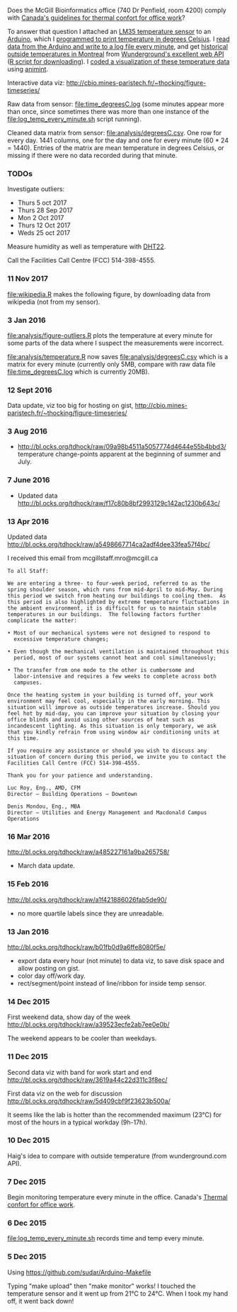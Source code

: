 Does the McGill Bioinformatics office (740 Dr Penfield, room 4200)
comply with [[http://www.ccohs.ca/oshanswers/phys_agents/thermal_comfort.html][Canada's guidelines for thermal confort for office work]]?

To answer that question I attached an [[https://abra-electronics.com/ics-semiconductors/linear-series/lm35dz-temperature-sensor-lm35dz.html][LM35 temperature sensor]] to an
[[https://abra-electronics.com/robotics-embedded-electronics/arduino-boards/ard-uno-arduino-uno-compatible-atmega16u2-board.html][Arduino]], which I [[file:LM35_temperature_sensor.ino][programmed to print temperature in degrees Celsius]]. I
[[file:log_temp_every_minute.sh][read data from the Arduino and write to a log file every minute]], and
get [[file:analysis/history/][historical outside temperatures in Montreal]] from [[http://www.wunderground.com/weather/api/d/docs?d%3Ddata/history][Wunderground's
excellent web API]] ([[file:analysis/temperature.R][R script for downloading]]). I [[file:analysis/figure-timeseries.R][coded a
visualization of these temperature data]] using [[https://github.com/tdhock/animint][animint]].

Interactive data viz: http://cbio.mines-paristech.fr/~thocking/figure-timeseries/

Raw data from sensor: [[file:time_degreesC.log]] (some minutes appear more
than once, since sometimes there was more than one instance of the
[[file:log_temp_every_minute.sh]] script running).

Cleaned data matrix from sensor: [[file:analysis/degreesC.csv]]. One row
for every day. 1441 columns, one for the day and one for every minute
(60 * 24 = 1440). Entries of the matrix are mean temperature in
degrees Celsius, or missing if there were no data recorded during that
minute.

*** TODOs

Investigate outliers:
- Thurs 5 oct 2017
- Thurs 28 Sep 2017
- Mon 2 Oct 2017
- Thurs 12 Oct 2017
- Weds 25 oct 2017

Measure humidity as well as temperature with [[https://abra-electronics.com/sensors/sensors-temperature-en/dht22-temperature-humidity-sensor.html][DHT22]].

Call the Facilities Call Centre (FCC) 514-398-4555.

*** 11 Nov 2017

[[file:wikipedia.R]] makes the following figure, by downloading data from
wikipedia (not from my sensor).

[[file:figure-wikipedia.png]]

*** 3 Jan 2016

[[file:analysis/figure-outliers.R]] plots the temperature at every minute
for some parts of the data where I suspect the measurements were
incorrect.

[[file:analysis/temperature.R]] now saves [[file:analysis/degreesC.csv]] which
is a matrix for every minute (currently only 5MB, compare with raw
data file [[file:time_degreesC.log]] which is currently 20MB).

*** 12 Sept 2016

Data update, viz too big for hosting on gist,
http://cbio.mines-paristech.fr/~thocking/figure-timeseries/

*** 3 Aug 2016

- http://bl.ocks.org/tdhock/raw/09a98b4511a5057774d4644e55b4bbd3/
  temperature change-points apparent at the beginning of summer and
  July.

*** 7 June 2016

- Updated data http://bl.ocks.org/tdhock/raw/f17c80b8bf2993129c142ac1230b643c/

*** 13 Apr 2016

Updated data http://bl.ocks.org/tdhock/raw/a5498667714ca2adf4dee33fea57f4bc/

I received this email from mcgillstaff.mro@mcgill.ca

#+BEGIN_SRC 
To all Staff:

We are entering a three- to four-week period, referred to as the
spring shoulder season, which runs from mid-April to mid-May. During
this period we switch from heating our buildings to cooling them.  As
this period is also highlighted by extreme temperature fluctuations in
the ambient environment, it is difficult for us to maintain stable
temperatures in our buildings.  The following factors further
complicate the matter:

• Most of our mechanical systems were not designed to respond to
  excessive temperature changes;

• Even though the mechanical ventilation is maintained throughout this
  period, most of our systems cannot heat and cool simultaneously;

• The transfer from one mode to the other is cumbersome and
  labor-intensive and requires a few weeks to complete across both
  campuses.

Once the heating system in your building is turned off, your work
environment may feel cool, especially in the early morning. This
situation will improve as outside temperatures increase. Should you
feel hot by mid-day, you can improve your situation by closing your
office blinds and avoid using other sources of heat such as
incandescent lighting. As this situation is only temporary, we ask
that you kindly refrain from using window air conditioning units at
this time.

If you require any assistance or should you wish to discuss any
situation of concern during this period, we invite you to contact the
Facilities Call Centre (FCC) 514-398-4555.

Thank you for your patience and understanding.

Luc Roy, Eng., AMD, CFM
Director – Building Operations – Downtown

Denis Mondou, Eng., MBA
Director – Utilities and Energy Management and Macdonald Campus Operations
#+END_SRC

*** 16 Mar 2016

http://bl.ocks.org/tdhock/raw/a485227161a9ba265758/
- March data update.

*** 15 Feb 2016

http://bl.ocks.org/tdhock/raw/a1f421886026fab5de90/
- no more quartile labels since they are unreadable.

*** 13 Jan 2016

http://bl.ocks.org/tdhock/raw/b01fb0d9a6ffe8080f5e/
- export data every hour (not minute) to data viz, to save disk space
  and allow posting on gist.
- color day off/work day.
- rect/segment/point instead of line/ribbon for inside temp sensor.

*** 14 Dec 2015

First weekend data, show day of the week
http://bl.ocks.org/tdhock/raw/a39523ecfe2ab7ee0e0b/

The weekend appears to be cooler than weekdays.

*** 11 Dec 2015

Second data viz with band for work start and end
http://bl.ocks.org/tdhock/raw/3619a44c22d311c3f8ec/

First data viz on the web for discussion
http://bl.ocks.org/tdhock/raw/5d409cbf9f23623b500a/

It seems like the lab is hotter than the recommended maximum (23°C)
for most of the hours in a typical workday (9h-17h).

*** 10 Dec 2015

Haig's idea to compare with outside temperature (from wunderground.com
API).

*** 7 Dec 2015

Begin monitoring temperature every minute in the office. Canada's
[[http://www.ccohs.ca/oshanswers/phys_agents/thermal_comfort.html][Thermal confort for office work]].

*** 6 Dec 2015

[[file:log_temp_every_minute.sh]] records time and temp every minute.

*** 5 Dec 2015

Using https://github.com/sudar/Arduino-Makefile

Typing "make upload" then "make monitor" works! I touched the
temperature sensor and it went up from 21°C to 24°C. When I took my
hand off, it went back down!
